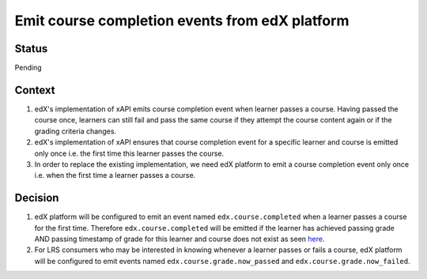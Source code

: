 Emit course completion events from edX platform
===============================================

Status
------

Pending

Context
-------

#. edX's implementation of xAPI emits course completion event when learner passes a course. Having passed the course once, learners can still fail and pass the same course if they attempt the course content again or if the grading criteria changes.

#. edX's implementation of xAPI ensures that course completion event for a specific learner and course is emitted only once i.e. the first time this learner passes the course.

#. In order to replace the existing implementation, we need edX platform to emit a course completion event only once i.e. when the first time a learner passes a course.

Decision
--------

#. edX platform will be configured to emit an event named ``edx.course.completed`` when a learner passes a course for the first time. Therefore ``edx.course.completed`` will be emitted if the learner has achieved passing grade AND passing timestamp of grade for this learner and course does not exist as seen `here`_.

#. For LRS consumers who may be interested in knowing whenever a learner passes or fails a course, edX platform will be configured to emit events named ``edx.course.grade.now_passed`` and ``edx.course.grade.now_failed``.

.. _here: https://github.com/edx/edx-platform/blob/8aedebcdb29bb16b94786503c12a52b07c73dff5/lms/djangoapps/grades/models.py#L647
